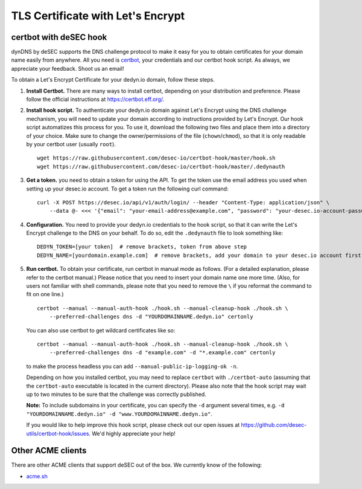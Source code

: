 TLS Certificate with Let's Encrypt
~~~~~~~~~~~~~~~~~~~~~~~~~~~~~~~~~~

certbot with deSEC hook
```````````````````````

dynDNS by deSEC supports the DNS challenge protocol to make it easy for you to
obtain certificates for your domain name easily from anywhere. All you need is
`certbot <https://certbot.eff.org/>`_, your credentials and our certbot hook
script. As always, we appreciate your feedback. Shoot us an email!

To obtain a Let's Encrypt Certificate for your dedyn.io domain, follow these
steps.

#. **Install Certbot.** There are many ways to install certbot, depending on
   your distribution and preference. Please follow the official instructions at
   `<https://certbot.eff.org/>`_.

#. **Install hook script.** To authenticate your dedyn.io domain against Let's
   Encrypt using the DNS challenge mechanism, you will need to update your
   domain according to instructions provided by Let's Encrypt. Our hook script
   automatizes this process for you. To use it, download the following two
   files and place them into a directory of your choice. Make sure to change
   the owner/permissions of the file (``chown``/``chmod``), so that it is only
   readable by your certbot user (usually ``root``). ::

     wget https://raw.githubusercontent.com/desec-io/certbot-hook/master/hook.sh
     wget https://raw.githubusercontent.com/desec-io/certbot-hook/master/.dedynauth

#. **Get a token.** you need to obtain a token for using the API. To get the token use the email address you used when setting up your desec.io account. To get a token run the following curl command::

     curl -X POST https://desec.io/api/v1/auth/login/ --header "Content-Type: application/json" \
         --data @- <<< '{"email": "your-email-address@example.com", "password": "your-desec.io-account-password-here"}'


#. **Configuration.** You need to provide your dedyn.io credentials to the hook
   script, so that it can write the Let's Encrypt challenge to the DNS on your
   behalf. To do so, edit the ``.dedynauth`` file to look something like::

    DEDYN_TOKEN=[your token]  # remove brackets, token from above step
    DEDYN_NAME=[yourdomain.example.com]  # remove brackets, add your domain to your desec.io account first

#. **Run certbot.** To obtain your certificate, run certbot in manual mode as
   follows. (For a detailed explanation, please refer to the certbot manual.)
   Please notice that you need to insert your domain name one more time. (Also,
   for users not familiar with shell commands, please note that you need to
   remove the ``\`` if you reformat the command to fit on one line.) ::

     certbot --manual --manual-auth-hook ./hook.sh --manual-cleanup-hook ./hook.sh \
         --preferred-challenges dns -d "YOURDOMAINNAME.dedyn.io" certonly
         
   You can also use certbot to get wildcard certificates like so::
   
     certbot --manual --manual-auth-hook ./hook.sh --manual-cleanup-hook ./hook.sh \
         --preferred-challenges dns -d "example.com" -d "*.example.com" certonly

   to make the process headless you can add ``--manual-public-ip-logging-ok -n``.

   Depending on how you installed certbot, you may need to replace ``certbot``
   with ``./certbot-auto`` (assuming that the ``certbot-auto`` executable is
   located in the current directory). Please also note that the hook script may
   wait up to two minutes to be sure that the challenge was correctly
   published.

   **Note:** To include subdomains in your certificate, you can specify the
   ``-d`` argument several times, e.g.
   ``-d "YOURDOMAINNAME.dedyn.io" -d "www.YOURDOMAINNAME.dedyn.io"``.

   If you would like to help improve this hook script, please check out our
   open issues at `<https://github.com/desec-utils/certbot-hook/issues>`_. We'd
   highly appreciate your help!


Other ACME clients
``````````````````
There are other ACME clients that support deSEC out of the box. We currently
know of the following:

- `acme.sh <https://github.com/Neilpang/acme.sh/wiki/dnsapi#71-use-desecio>`_
